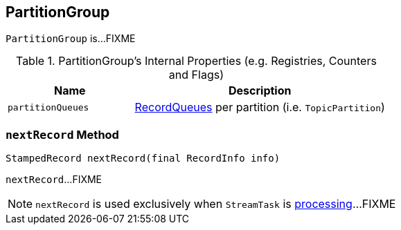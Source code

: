 == [[PartitionGroup]] PartitionGroup

`PartitionGroup` is...FIXME

[[internal-registries]]
.PartitionGroup's Internal Properties (e.g. Registries, Counters and Flags)
[cols="1,2",options="header",width="100%"]
|===
| Name
| Description

| [[partitionQueues]] `partitionQueues`
| link:kafka-streams-RecordQueue.adoc[RecordQueues] per partition (i.e. `TopicPartition`)
|===

=== [[nextRecord]] `nextRecord` Method

[source, java]
----
StampedRecord nextRecord(final RecordInfo info)
----

`nextRecord`...FIXME

NOTE: `nextRecord` is used exclusively when `StreamTask` is link:kafka-streams-StreamTask.adoc#process[processing]...FIXME

